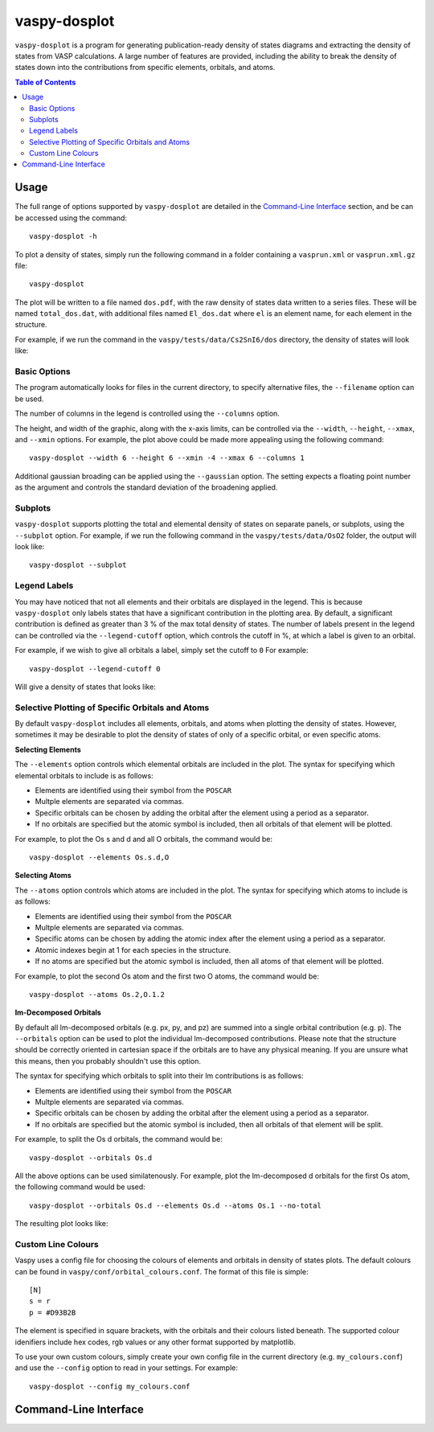 vaspy-dosplot
=============

``vaspy-dosplot`` is a program for generating publication-ready density of states diagrams and extracting
the density of states from VASP calculations. A large number of features are provided, including
the ability to break the density of states down into the contributions from specific elements,
orbitals, and atoms.

.. contents:: Table of Contents
   :local:
   :backlinks: None

Usage
-----

The full range of options supported by ``vaspy-dosplot`` are detailed in the `Command-Line Interface`_ section,
and be can be accessed using the command::

    vaspy-dosplot -h

To plot a density of states, simply run the following command in a folder containing a ``vasprun.xml`` or
``vasprun.xml.gz`` file::

    vaspy-dosplot

The plot will be written to a file named ``dos.pdf``, with the raw density of states data written to a series
files. These will be named ``total_dos.dat``, with additional files named ``El_dos.dat`` where ``el`` is an
element name, for each element in the structure.

For example, if we run the command in the ``vaspy/tests/data/Cs2SnI6/dos`` directory, the density of states will
look like:

.. image:: figures/dos_basic.png
   :height: 400px
   :align: center


Basic Options
~~~~~~~~~~~~~

The program automatically looks for files in the current directory, to specify alternative files, the
``--filename`` option can be used.

The number of columns in the legend is controlled using the ``--columns`` option.

The height, and width of the graphic, along with the x-axis limits, can be controlled via the
``--width``, ``--height``, ``--xmax``, and ``--xmin`` options. For example, the plot above could be
made more appealing using the following command::

    vaspy-dosplot --width 6 --height 6 --xmin -4 --xmax 6 --columns 1

.. image:: figures/dos_square.png
   :height: 400px
   :align: center

Additional gaussian broading can be applied using the ``--gaussian`` option. The setting expects a floating
point number as the argument and controls the standard deviation of the broadening applied.


Subplots
~~~~~~~~

``vaspy-dosplot`` supports plotting the total and elemental density of states on separate panels, or subplots,
using the ``--subplot`` option. For example, if we run the following command in the
``vaspy/tests/data/OsO2`` folder, the output will look like::

    vaspy-dosplot --subplot

.. image:: figures/dos_subplot.png
   :height: 400px
   :align: center


Legend Labels
~~~~~~~~~~~~~

You may have noticed that not all elements and their orbitals are displayed in the legend. This is because
``vaspy-dosplot`` only labels states that have a significant contribution in the plotting area. By default,
a significant contribution is defined as greater than 3 % of the max total density of states. The
number of labels present in the legend can be controlled via the ``--legend-cutoff`` option, which controls
the cutoff in %, at which a label is given to an orbital.

For example, if we wish to give all orbitals a label, simply set the cutoff to ``0``
For example::

    vaspy-dosplot --legend-cutoff 0

Will give a density of states that looks like:

.. image:: figures/dos_all_labels.png
   :height: 400px
   :align: center


Selective Plotting of Specific Orbitals and Atoms
~~~~~~~~~~~~~~~~~~~~~~~~~~~~~~~~~~~~~~~~~~~~~~~~~

By default ``vaspy-dosplot`` includes all elements, orbitals, and atoms when plotting the density of states.
However, sometimes it may be desirable to plot the density of states of only of a specific orbital,
or even specific atoms.

**Selecting Elements**

The ``--elements`` option controls which elemental orbitals are included in the plot.
The syntax for specifying which elemental orbitals to include is as follows:

- Elements are identified using their symbol from the ``POSCAR``
- Multple elements are separated via commas.
- Specific orbitals can be chosen by adding the orbital after the element using a period as a separator.
- If no orbitals are specified but the atomic symbol is included, then all orbitals of that element will
  be plotted.

For example, to plot the Os s and d and all O orbitals, the command would be::

    vaspy-dosplot --elements Os.s.d,O

**Selecting Atoms**

The ``--atoms`` option controls which atoms are included in the plot.
The syntax for specifying which atoms to include is as follows:

- Elements are identified using their symbol from the ``POSCAR``
- Multple elements are separated via commas.
- Specific atoms can be chosen by adding the atomic index after the element using a period as a separator.
- Atomic indexes begin at 1 for each species in the structure.
- If no atoms are specified but the atomic symbol is included, then all atoms of that element will
  be plotted.

For example, to plot the second Os atom and the first two O atoms, the command would be::

    vaspy-dosplot --atoms Os.2,O.1.2

**lm-Decomposed Orbitals**

By default all lm-decomposed orbitals (e.g. px, py, and pz) are summed into a single orbital contribution
(e.g. p). The ``--orbitals`` option can be used to plot the individual lm-decomposed contributions.
Please note that the structure should be correctly oriented in cartesian space if the orbitals are to have
any physical meaning. If you are unsure what this means, then you probably shouldn't use this option.

The syntax for specifying which orbitals to split into their lm contributions is as follows:

- Elements are identified using their symbol from the ``POSCAR``
- Multple elements are separated via commas.
- Specific orbitals can be chosen by adding the orbital after the element using a period as a separator.
- If no orbitals are specified but the atomic symbol is included, then all orbitals of that element will
  be split.

For example, to split the Os d orbitals, the command would be::

    vaspy-dosplot --orbitals Os.d

All the above options can be used similatenously. For example, plot the lm-decomposed d orbitals for
the first Os atom, the following command would be used::

    vaspy-dosplot --orbitals Os.d --elements Os.d --atoms Os.1 --no-total

The resulting plot looks like:

.. image:: figures/dos_specific.png
   :height: 400px
   :align: center


Custom Line Colours
~~~~~~~~~~~~~~~~~~~

Vaspy uses a config file for choosing the colours of elements and orbitals in density of states plots.
The default colours can be found in ``vaspy/conf/orbital_colours.conf``. The format of this file is simple::

    [N]
    s = r
    p = #D93B2B

The element is specified in square brackets, with the orbitals and their colours listed beneath. The supported
colour idenifiers include hex codes, rgb values or any other format supported by matplotlib.

To use your own custom colours, simply create your own config file in the current directory (e.g. ``my_colours.conf``) and use the ``--config`` option to read in your settings. For example::

    vaspy-dosplot --config my_colours.conf


Command-Line Interface
----------------------

.. argparse::
   :module: vaspy.cli.dosplot
   :func: _get_parser
   :prog: vaspy-dosplot
